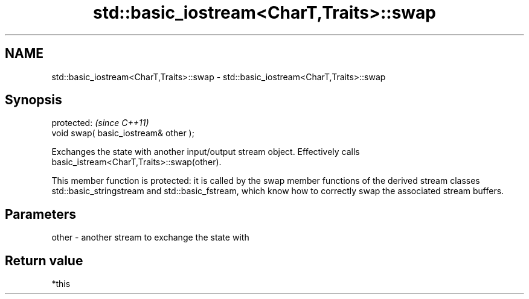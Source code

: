 .TH std::basic_iostream<CharT,Traits>::swap 3 "2020.03.24" "http://cppreference.com" "C++ Standard Libary"
.SH NAME
std::basic_iostream<CharT,Traits>::swap \- std::basic_iostream<CharT,Traits>::swap

.SH Synopsis
   protected:                           \fI(since C++11)\fP
   void swap( basic_iostream& other );

   Exchanges the state with another input/output stream object. Effectively calls basic_istream<CharT,Traits>::swap(other).

   This member function is protected: it is called by the swap member functions of the derived stream classes std::basic_stringstream and std::basic_fstream, which know how to correctly swap the associated stream buffers.

.SH Parameters

   other - another stream to exchange the state with

.SH Return value

   *this
